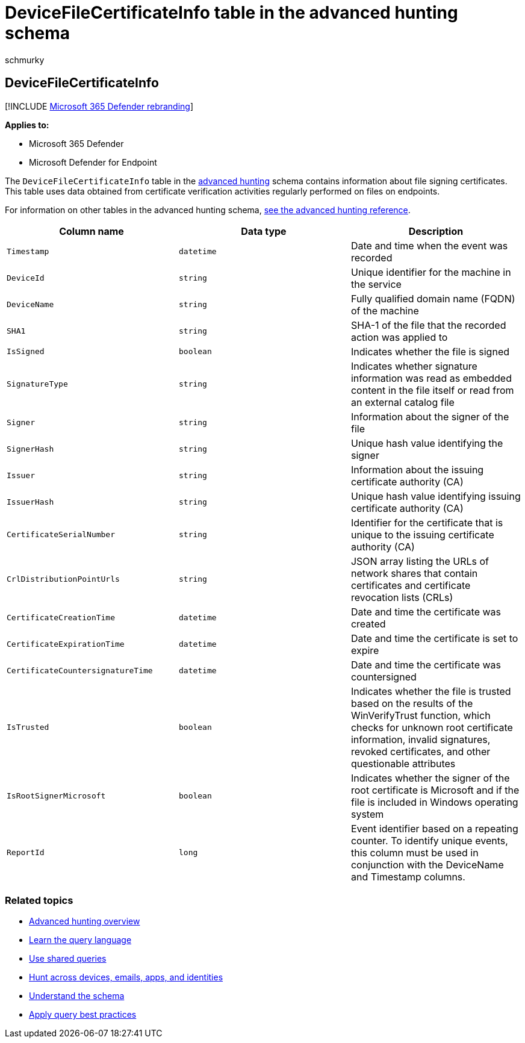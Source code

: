 = DeviceFileCertificateInfo table in the advanced hunting schema
:audience: ITPro
:author: schmurky
:description: Learn about file signing information in the DeviceFileCertificateInfo table of the advanced hunting schema
:f1.keywords: ["NOCSH"]
:keywords: advanced hunting, threat hunting, cyber threat hunting, Microsoft 365 Defender, microsoft 365, m365, search, query, telemetry, schema reference, kusto, table, column, data type, digital signature, certificate, file signing, DeviceFileCertificateInfo
:manager: dansimp
:ms.author: maccruz
:ms.collection: m365-security-compliance
:ms.localizationpriority: medium
:ms.mktglfcycl: deploy
:ms.pagetype: security
:ms.service: microsoft-365-security
:ms.sitesec: library
:ms.subservice: m365d
:ms.topic: article
:search.appverid: met150
:search.product: eADQiWindows 10XVcnh

== DeviceFileCertificateInfo

[!INCLUDE xref:../includes/microsoft-defender.adoc[Microsoft 365 Defender rebranding]]

*Applies to:*

* Microsoft 365 Defender
* Microsoft Defender for Endpoint

The `DeviceFileCertificateInfo` table in the xref:advanced-hunting-overview.adoc[advanced hunting] schema contains information about file signing certificates.
This table uses data obtained from certificate verification activities regularly performed on files on endpoints.

For information on other tables in the advanced hunting schema, xref:advanced-hunting-schema-tables.adoc[see the advanced hunting reference].

|===
| Column name | Data type | Description

| `Timestamp`
| `datetime`
| Date and time when the event was recorded

| `DeviceId`
| `string`
| Unique identifier for the machine in the service

| `DeviceName`
| `string`
| Fully qualified domain name (FQDN) of the machine

| `SHA1`
| `string`
| SHA-1 of the file that the recorded action was applied to

| `IsSigned`
| `boolean`
| Indicates whether the file is signed

| `SignatureType`
| `string`
| Indicates whether signature information was read as embedded content in the file itself or read from an external catalog file

| `Signer`
| `string`
| Information about the signer of the file

| `SignerHash`
| `string`
| Unique hash value identifying the signer

| `Issuer`
| `string`
| Information about the issuing certificate authority (CA)

| `IssuerHash`
| `string`
| Unique hash value identifying issuing certificate authority (CA)

| `CertificateSerialNumber`
| `string`
| Identifier for the certificate that is unique to the issuing certificate authority (CA)

| `CrlDistributionPointUrls`
| `string`
| JSON array listing the URLs of network shares that contain certificates and certificate revocation lists (CRLs)

| `CertificateCreationTime`
| `datetime`
| Date and time the certificate was created

| `CertificateExpirationTime`
| `datetime`
| Date and time the certificate is set to expire

| `CertificateCountersignatureTime`
| `datetime`
| Date and time the certificate was countersigned

| `IsTrusted`
| `boolean`
| Indicates whether the file is trusted based on the results of the WinVerifyTrust function, which checks for unknown root certificate information, invalid signatures, revoked certificates, and other questionable attributes

| `IsRootSignerMicrosoft`
| `boolean`
| Indicates whether the signer of the root certificate is Microsoft and if the file is included in Windows operating system

| `ReportId`
| `long`
| Event identifier based on a repeating counter.
To identify unique events, this column must be used in conjunction with the DeviceName and Timestamp columns.
|===

=== Related topics

* xref:advanced-hunting-overview.adoc[Advanced hunting overview]
* xref:advanced-hunting-query-language.adoc[Learn the query language]
* xref:advanced-hunting-shared-queries.adoc[Use shared queries]
* xref:advanced-hunting-query-emails-devices.adoc[Hunt across devices, emails, apps, and identities]
* xref:advanced-hunting-schema-tables.adoc[Understand the schema]
* xref:advanced-hunting-best-practices.adoc[Apply query best practices]
